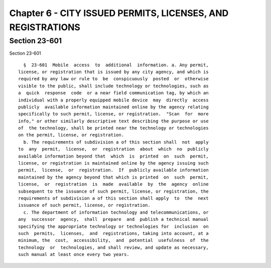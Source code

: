 Chapter 6 - CITY ISSUED PERMITS, LICENSES, AND REGISTRATIONS
============================================================

Section 23-601
--------------

Section 23-601 ::    
        
     
        §  23-601  Mobile  access  to  additional  information. a. Any permit,
      license, or registration that is issued by any city agency, and which is
      required by any law or rule to  be  conspicuously  posted  or  otherwise
      visible to the public, shall include technology or technologies, such as
      a  quick  response  code  or a near field communication tag, by which an
      individual with a properly equipped mobile device  may  directly  access
      publicly  available information maintained online by the agency relating
      specifically to such permit, license, or registration.  "Scan  for  more
      info," or other similarly descriptive text describing the purpose or use
      of  the technology, shall be printed near the technology or technologies
      on the permit, license, or registration.
        b. The requirements of subdivision a of this section shall  not  apply
      to  any  permit,  license,  or  registration  about  which  no  publicly
      available information beyond that  which  is  printed  on  such  permit,
      license, or registration is maintained online by the agency issuing such
      permit,  license,  or  registration.  If  publicly available information
      maintained by the agency beyond that which is printed  on  such  permit,
      license,  or  registration  is  made  available  by  the  agency  online
      subsequent to the issuance of such permit, license, or registration, the
      requirements of subdivision a of this section shall apply  to  the  next
      issuance of such permit, license, or registration.
        c. The department of information technology and telecommunications, or
      any  successor  agency,  shall  prepare  and  publish a technical manual
      specifying the appropriate technology or technologies for  inclusion  on
      such  permits,  licenses,  and  registrations, taking into account, at a
      minimum, the  cost,  accessibility,  and  potential  usefulness  of  the
      technology  or  technologies, and shall review, and update as necessary,
      such manual at least once every two years.
    
    
    
    
    
    
    

